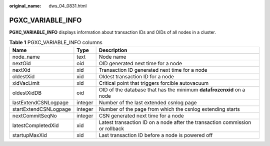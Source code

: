 :original_name: dws_04_0831.html

.. _dws_04_0831:

PGXC_VARIABLE_INFO
==================

**PGXC_VARIABLE_INFO** displays information about transaction IDs and OIDs of all nodes in a cluster.

.. table:: **Table 1** PGXC_VARIABLE_INFO columns

   +-----------------------+---------+------------------------------------------------------------------------------+
   | Name                  | Type    | Description                                                                  |
   +=======================+=========+==============================================================================+
   | node_name             | text    | Node name                                                                    |
   +-----------------------+---------+------------------------------------------------------------------------------+
   | nextOid               | oid     | OID generated next time for a node                                           |
   +-----------------------+---------+------------------------------------------------------------------------------+
   | nextXid               | xid     | Transaction ID generated next time for a node                                |
   +-----------------------+---------+------------------------------------------------------------------------------+
   | oldestXid             | xid     | Oldest transaction ID for a node                                             |
   +-----------------------+---------+------------------------------------------------------------------------------+
   | xidVacLimit           | xid     | Critical point that triggers forcible autovacuum                             |
   +-----------------------+---------+------------------------------------------------------------------------------+
   | oldestXidDB           | oid     | OID of the database that has the minimum **datafrozenxid** on a node         |
   +-----------------------+---------+------------------------------------------------------------------------------+
   | lastExtendCSNLogpage  | integer | Number of the last extended csnlog page                                      |
   +-----------------------+---------+------------------------------------------------------------------------------+
   | startExtendCSNLogpage | integer | Number of the page from which the csnlog extending starts                    |
   +-----------------------+---------+------------------------------------------------------------------------------+
   | nextCommitSeqNo       | integer | CSN generated next time for a node                                           |
   +-----------------------+---------+------------------------------------------------------------------------------+
   | latestCompletedXid    | xid     | Latest transaction ID on a node after the transaction commission or rollback |
   +-----------------------+---------+------------------------------------------------------------------------------+
   | startupMaxXid         | xid     | Last transaction ID before a node is powered off                             |
   +-----------------------+---------+------------------------------------------------------------------------------+
